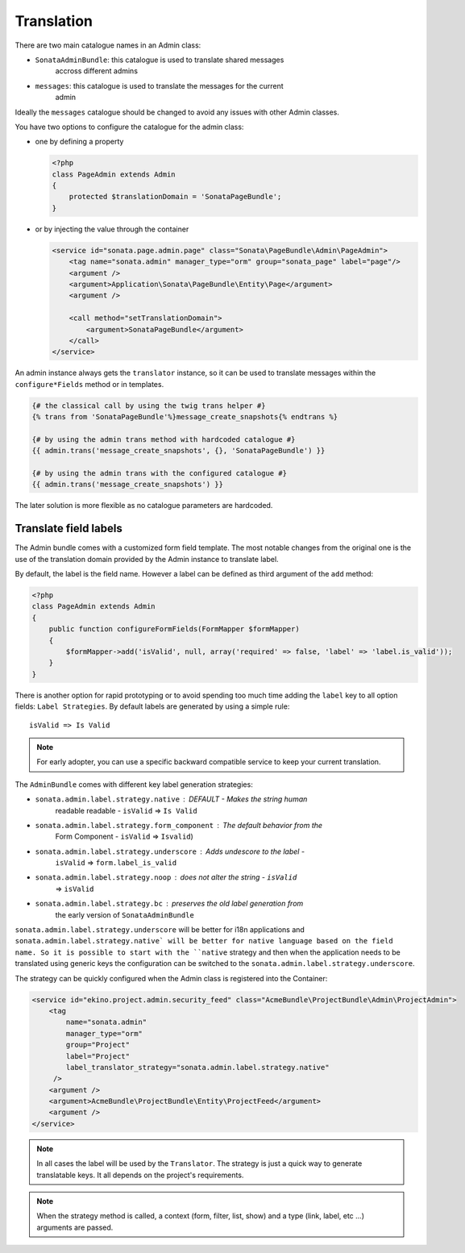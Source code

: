 Translation
===========

There are two main catalogue names in an Admin class:

* ``SonataAdminBundle``: this catalogue is used to translate shared messages 
    accross different admins
* ``messages``: this catalogue is used to translate the messages for the current
    admin

Ideally the ``messages`` catalogue should be changed to avoid any issues with 
other Admin classes.

You have two options to configure the catalogue for the admin class:

* one by defining a property

  .. code-block:: php

      <?php
      class PageAdmin extends Admin
      {
          protected $translationDomain = 'SonataPageBundle';
      }


* or by injecting the value through the container

  .. code-block:: xml

          <service id="sonata.page.admin.page" class="Sonata\PageBundle\Admin\PageAdmin">
              <tag name="sonata.admin" manager_type="orm" group="sonata_page" label="page"/>
              <argument />
              <argument>Application\Sonata\PageBundle\Entity\Page</argument>
              <argument />

              <call method="setTranslationDomain">
                  <argument>SonataPageBundle</argument>
              </call>
          </service>

An admin instance always gets the ``translator`` instance, so it can be used to 
translate messages within the ``configure*Fields`` method or in templates.

.. code-block:: jinja

    {# the classical call by using the twig trans helper #}
    {% trans from 'SonataPageBundle'%}message_create_snapshots{% endtrans %}

    {# by using the admin trans method with hardcoded catalogue #}
    {{ admin.trans('message_create_snapshots', {}, 'SonataPageBundle') }}

    {# by using the admin trans with the configured catalogue #}
    {{ admin.trans('message_create_snapshots') }}


The later solution is more flexible as no catalogue parameters are hardcoded.

Translate field labels
----------------------

The Admin bundle comes with a customized form field template. The most notable 
changes from the original one is the use of the translation domain provided by 
the Admin instance to translate label.

By default, the label is the field name. However a label can be defined as 
third argument of the ``add`` method:

.. code-block:: php

    <?php
    class PageAdmin extends Admin
    {
        public function configureFormFields(FormMapper $formMapper)
        {
            $formMapper->add('isValid', null, array('required' => false, 'label' => 'label.is_valid'));
        }
    }

There is another option for rapid prototyping or to avoid spending too much time
adding the ``label`` key to all option fields: ``Label Strategies``. By default 
labels are generated by using a simple rule::

    isValid => Is Valid

.. note::

    For early adopter, you can use a specific backward compatible service to 
    keep your current translation.

The ``AdminBundle`` comes with different key label generation strategies:

* ``sonata.admin.label.strategy.native`` : DEFAULT - Makes the string human 
    readable readable - ``isValid`` => ``Is Valid``
* ``sonata.admin.label.strategy.form_component`` : The default behavior from the
    Form Component - ``isValid`` => ``Isvalid``)
* ``sonata.admin.label.strategy.underscore`` : Adds undescore to the label  - 
    ``isValid`` => ``form.label_is_valid``
* ``sonata.admin.label.strategy.noop`` : does not alter the string - ``isValid`` 
    => ``isValid``
* ``sonata.admin.label.strategy.bc`` : preserves the old label generation from 
    the early version of ``SonataAdminBundle``

``sonata.admin.label.strategy.underscore`` will be better for i18n applications 
and ``sonata.admin.label.strategy.native` will be better for native language 
based on the field name. So it is possible to start with the ``native`` strategy
and then when the application needs to be translated using generic keys the 
configuration can be switched to the ``sonata.admin.label.strategy.underscore``.

The strategy can be quickly configured when the Admin class is registered into 
the Container:

.. code-block:: xml

        <service id="ekino.project.admin.security_feed" class="AcmeBundle\ProjectBundle\Admin\ProjectAdmin">
            <tag
                name="sonata.admin"
                manager_type="orm"
                group="Project"
                label="Project"
                label_translator_strategy="sonata.admin.label.strategy.native"
             />
            <argument />
            <argument>AcmeBundle\ProjectBundle\Entity\ProjectFeed</argument>
            <argument />
        </service>

.. note::

    In all cases the label will be used by the ``Translator``. The strategy is 
    just a quick way to generate translatable keys. It all depends on the 
    project's requirements.


.. note::

    When the strategy method is called, a context (form, filter, list, show) and
    a type (link, label, etc ...) arguments are passed.
